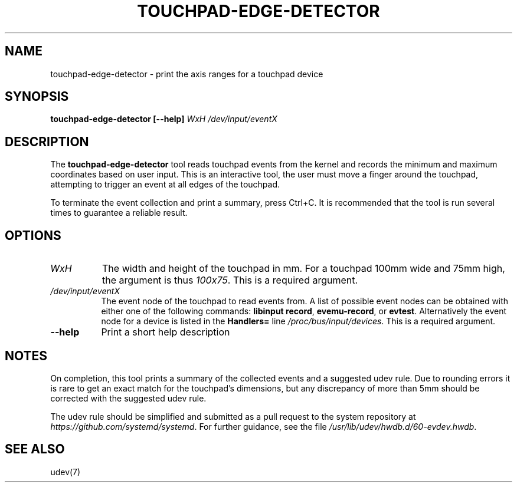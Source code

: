 .TH TOUCHPAD-EDGE-DETECTOR "1"
.SH NAME
touchpad-edge-detector \- print the axis ranges for a touchpad device
.SH SYNOPSIS
.B touchpad-edge-detector [--help] \fIWxH /dev/input/eventX\fR
.SH DESCRIPTION
.PP
The
.B touchpad-edge-detector
tool reads touchpad events from the kernel and records the minimum and
maximum coordinates based on user input. This is an interactive tool, the
user must move a finger around the touchpad, attempting to trigger an
event at all edges of the touchpad.
.PP
To terminate the event collection and print a summary, press Ctrl+C. It is
recommended that the tool is run several times to guarantee a reliable
result.
.SH OPTIONS
.TP 8
.I WxH
The width and height of the touchpad in mm. For a touchpad 100mm wide and
75mm high, the argument is thus \fI100x75\fR. This is a required argument.
.TP 8
.I /dev/input/eventX
The event node of the touchpad to read events from. A list of possible event
nodes can be obtained with either one of the following commands: \fBlibinput
record\fR, \fBevemu-record\fR, or \fBevtest\fR. Alternatively the event node
for a device is listed in the \fBHandlers=\fR line \fI/proc/bus/input/devices\fR.
This is a required argument.
.TP 8
.B --help
Print a short help description
.SH NOTES
.PP
On completion, this tool prints a summary of the collected events and a
suggested udev rule. Due to rounding errors it is rare to get an exact match
for the touchpad's dimensions, but any discrepancy of more than 5mm should
be corrected with the suggested udev rule.
.PP
The udev rule should be simplified and submitted as a pull request to the
system repository at \fIhttps://github.com/systemd/systemd\fR. For further
guidance, see the file \fI/usr/lib/udev/hwdb.d/60-evdev.hwdb\fR.
.SH SEE ALSO
udev(7)
